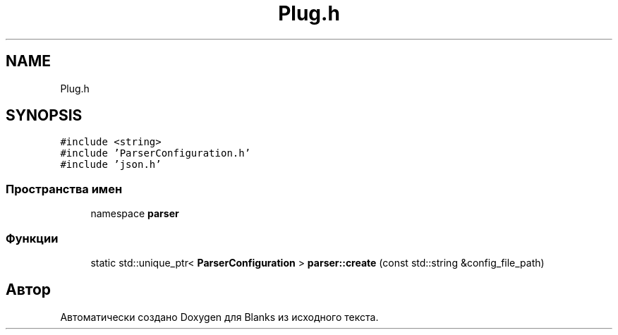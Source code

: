 .TH "Plug.h" 3Blanks" \" -*- nroff -*-
.ad l
.nh
.SH NAME
Plug.h
.SH SYNOPSIS
.br
.PP
\fC#include <string>\fP
.br
\fC#include 'ParserConfiguration\&.h'\fP
.br
\fC#include 'json\&.h'\fP
.br

.SS "Пространства имен"

.in +1c
.ti -1c
.RI "namespace \fBparser\fP"
.br
.in -1c
.SS "Функции"

.in +1c
.ti -1c
.RI "static std::unique_ptr< \fBParserConfiguration\fP > \fBparser::create\fP (const std::string &config_file_path)"
.br
.in -1c
.SH "Автор"
.PP 
Автоматически создано Doxygen для Blanks из исходного текста\&.
